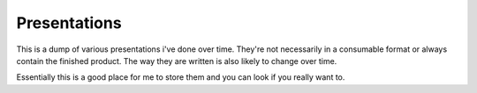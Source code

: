 ===============================
Presentations
===============================

This is a dump of various presentations i've done over time. They're not
necessarily in a consumable format or always contain the finished product. The
way they are written is also likely to change over time.

Essentially this is a good place for me to store them and you can look if you
really want to.
